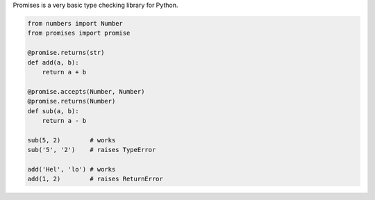 Promises is a very basic type checking library for Python.

.. code:: python

    from numbers import Number
    from promises import promise

    @promise.returns(str)
    def add(a, b):
        return a + b

    @promise.accepts(Number, Number)
    @promise.returns(Number)
    def sub(a, b):
        return a - b

    sub(5, 2)        # works
    sub('5', '2')    # raises TypeError

    add('Hel', 'lo') # works
    add(1, 2)        # raises ReturnError